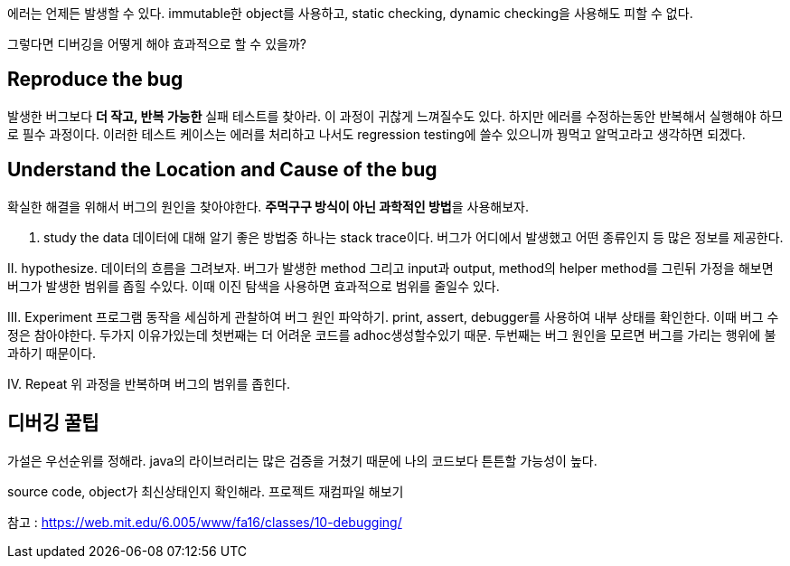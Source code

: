 에러는 언제든 발생할 수 있다.
immutable한 object를 사용하고, static checking, dynamic checking을 사용해도 피할 수 없다.

그렇다면 디버깅을 어떻게 해야 효과적으로 할 수 있을까?

## Reproduce the bug
발생한 버그보다 **더 작고, 반복 가능한** 실패 테스트를 찾아라.
이 과정이 귀찮게 느껴질수도 있다.
하지만 에러를 수정하는동안 반복해서 실행해야 하므로 필수 과정이다.
이러한 테스트 케이스는 에러를 처리하고 나서도 regression testing에 쓸수 있으니까 꿩먹고 알먹고라고 생각하면 되겠다.

## Understand the Location and Cause of the bug

확실한 해결을 위해서 버그의 원인을 찾아야한다.
**주먹구구 방식이 아닌 과학적인 방법**을 사용해보자.

I. study the data
데이터에 대해 알기 좋은 방법중 하나는 stack trace이다.
버그가 어디에서 발생했고 어떤 종류인지 등 많은 정보를 제공한다.

II. hypothesize.
데이터의 흐름을 그려보자.
버그가 발생한 method 그리고 input과 output,
method의 helper method를 그린뒤 가정을 해보면
버그가 발생한 범위를 좁힐 수있다.
이때 이진 탐색을 사용하면 효과적으로 범위를 줄일수 있다.

III. Experiment
프로그램 동작을 세심하게 관찰하여 버그 원인 파악하기.
print, assert, debugger를 사용하여 내부 상태를 확인한다.
이때 버그 수정은 참아야한다.
두가지 이유가있는데 첫번째는 더 어려운 코드를 adhoc생성할수있기 때문. 두번째는 버그 원인을 모르면 버그를 가리는 행위에 불과하기 때문이다. 


IV. Repeat
위 과정을 반복하며 버그의 범위를 좁힌다.


## 디버깅 꿀팁

가설은 우선순위를 정해라. java의 라이브러리는 많은 검증을 거쳤기 때문에 나의 코드보다 튼튼할 가능성이 높다.

source code, object가 최신상태인지 확인해라. 프로젝트 재컴파일 해보기

참고 : https://web.mit.edu/6.005/www/fa16/classes/10-debugging/
